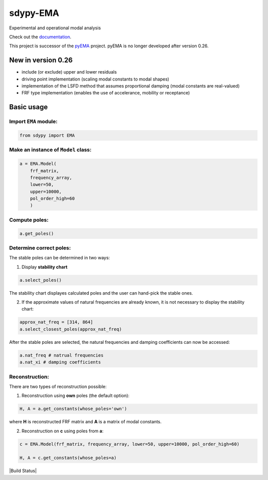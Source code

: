 sdypy-EMA
=========

Experimental and operational modal analysis

Check out the `documentation`_.

This project is successor of the `pyEMA`_ project. pyEMA is no longer developed after version 0.26.

New in version 0.26
-------------------
- include (or exclude) upper and lower residuals
- driving point implementation (scaling modal constants to modal shapes)
- implementation of the LSFD method that assumes proportional damping (modal constants are real-valued)
- FRF type implementation (enables the use of accelerance, mobility or receptance)


Basic usage
-----------

Import ``EMA`` module:
~~~~~~~~~~~~~~~~~~~~~~

.. code:: python

    from sdypy import EMA


Make an instance of ``Model`` class:
~~~~~~~~~~~~~~~~~~~~~~~~~~~~~~~~~~~~

.. code:: python

   a = EMA.Model(
       frf_matrix,
       frequency_array,
       lower=50,
       upper=10000,
       pol_order_high=60
       )

Compute poles:
~~~~~~~~~~~~~~

.. code:: python

   a.get_poles()

Determine correct poles:
~~~~~~~~~~~~~~~~~~~~~~~~

The stable poles can be determined in two ways: 

1. Display **stability chart**

.. code:: python
    
    a.select_poles()

The stability chart displayes calculated poles and the user can hand-pick the stable ones.

2. If the approximate values of natural frequencies are already known, it is not necessary to display the stability chart:

.. code:: python

    approx_nat_freq = [314, 864]     
    a.select_closest_poles(approx_nat_freq)

After the stable poles are selected, the natural frequencies and damping coefficients can now be accessed:

.. code:: python

   a.nat_freq # natrual frequencies
   a.nat_xi # damping coefficients

Reconstruction:
~~~~~~~~~~~~~~~

There are two types of reconstruction possible: 

1. Reconstruction using **own** poles (the default option):

.. code:: python

    H, A = a.get_constants(whose_poles='own')

where **H** is reconstructed FRF matrix and **A** is a matrix of modal constants.

2. Reconstruction on **c** using poles from **a**:

.. code:: python

    c = EMA.Model(frf_matrix, frequency_array, lower=50, upper=10000, pol_order_high=60)

    H, A = c.get_constants(whose_poles=a)

|DOI|
|Build Status|

.. _documentation: https://sdypy-ema.readthedocs.io/en/latest/

.. |DOI| image:: https://zenodo.org/badge/DOI/10.5281/zenodo.4016671.svg?
   :target: https://doi.org/10.5281/zenodo.4016671

.. _sdypy: https://github.com/sdypy/sdypy

.. _pyEMA: https://github.com/ladisk/pyEMA